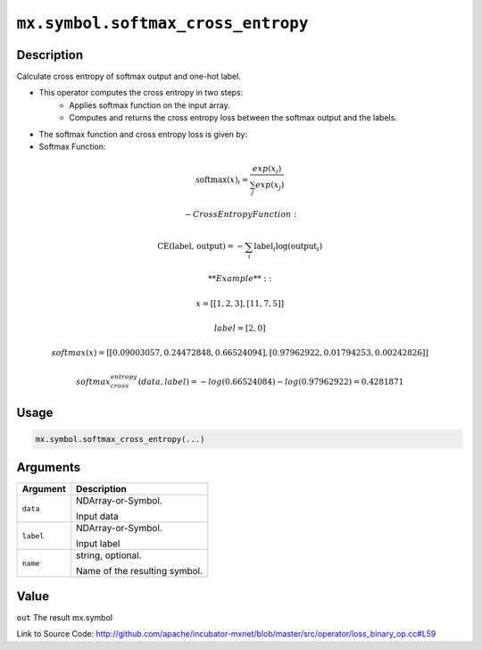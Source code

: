 .. raw:: html



``mx.symbol.softmax_cross_entropy``
======================================================================

Description
----------------------

Calculate cross entropy of softmax output and one-hot label.

- This operator computes the cross entropy in two steps:
	- Applies softmax function on the input array.
	- Computes and returns the cross entropy loss between the softmax output and the labels.

- The softmax function and cross entropy loss is given by:

- Softmax Function:

.. math:: \text{softmax}(x)_i = \frac{exp(x_i)}{\sum_j exp(x_j)}

	- Cross Entropy Function:

.. math:: \text{CE(label, output)} = - \sum_i \text{label}_i \log(\text{output}_i)

	**Example**::
	 
	 x = [[1, 2, 3],
	 [11, 7, 5]]
	 
	 label = [2, 0]
	 
	 softmax(x) = [[0.09003057, 0.24472848, 0.66524094],
	 [0.97962922, 0.01794253, 0.00242826]]
	 
	 softmax_cross_entropy(data, label) = - log(0.66524084) - log(0.97962922) = 0.4281871
	 
	 
	 

Usage
----------

.. code:: r

	mx.symbol.softmax_cross_entropy(...)

Arguments
------------------

+----------------------------------------+------------------------------------------------------------+
| Argument                               | Description                                                |
+========================================+============================================================+
| ``data``                               | NDArray-or-Symbol.                                         |
|                                        |                                                            |
|                                        | Input data                                                 |
+----------------------------------------+------------------------------------------------------------+
| ``label``                              | NDArray-or-Symbol.                                         |
|                                        |                                                            |
|                                        | Input label                                                |
+----------------------------------------+------------------------------------------------------------+
| ``name``                               | string, optional.                                          |
|                                        |                                                            |
|                                        | Name of the resulting symbol.                              |
+----------------------------------------+------------------------------------------------------------+

Value
----------

``out`` The result mx.symbol


Link to Source Code: http://github.com/apache/incubator-mxnet/blob/master/src/operator/loss_binary_op.cc#L59


.. disqus::
   :disqus_identifier: mx.symbol.softmax_cross_entropy
